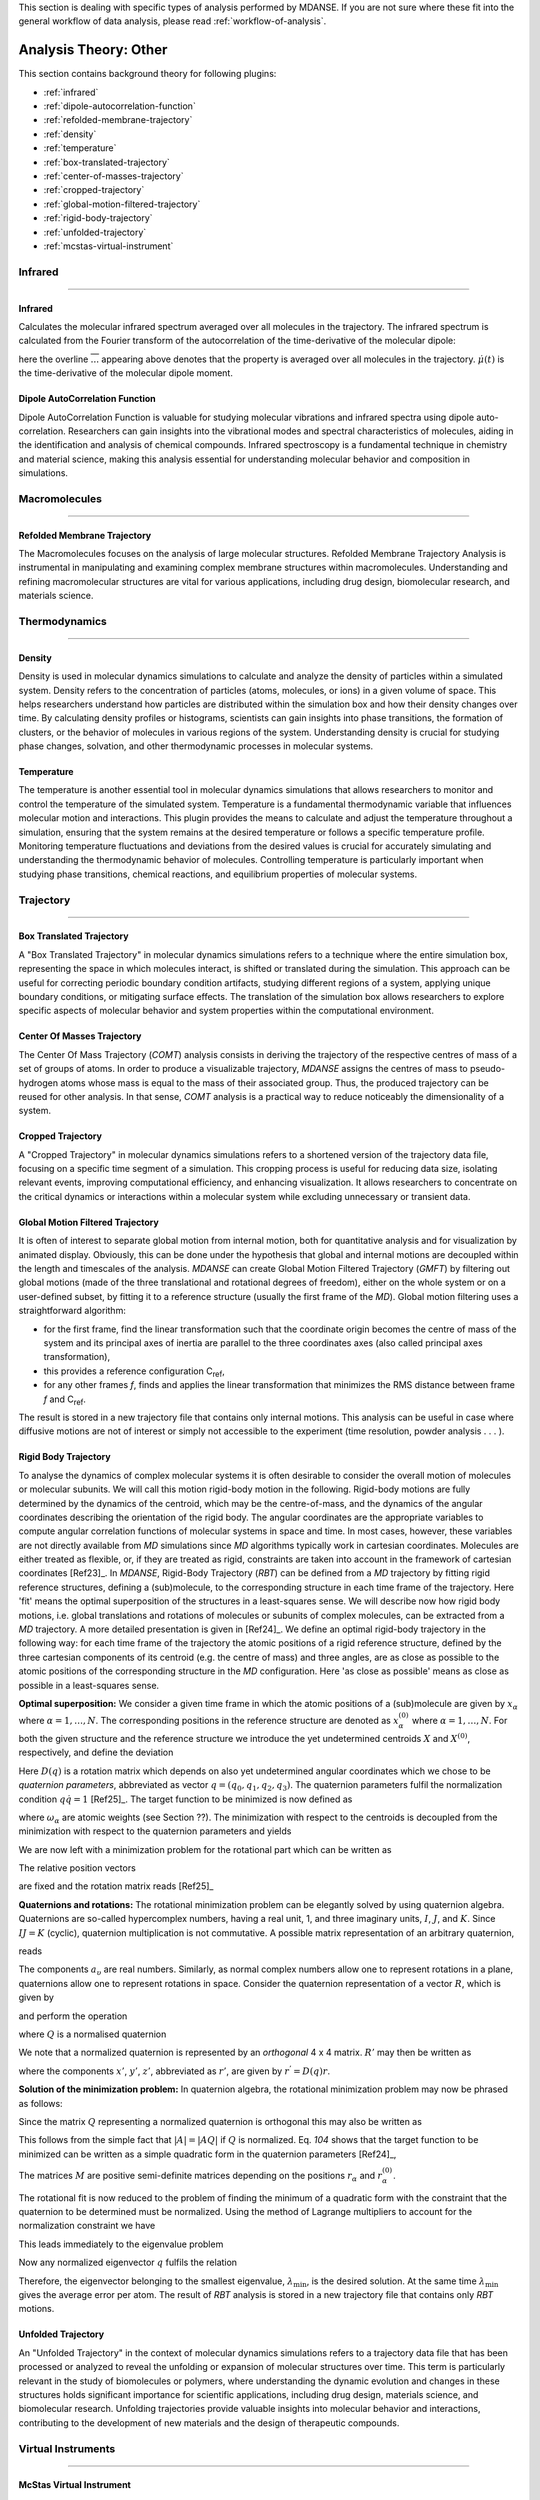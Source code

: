 
This section is dealing with specific types of analysis performed by
MDANSE. If you are not sure where these fit into the general workflow
of data analysis, please read :ref:`workflow-of-analysis`.

Analysis Theory: Other
======================

This section contains background theory for following plugins:

-  :ref:`infrared`
-  :ref:`dipole-autocorrelation-function`
-  :ref:`refolded-membrane-trajectory`
-  :ref:`density`
-  :ref:`temperature`
-  :ref:`box-translated-trajectory`
-  :ref:`center-of-masses-trajectory`
-  :ref:`cropped-trajectory`
-  :ref:`global-motion-filtered-trajectory`
-  :ref:`rigid-body-trajectory`
-  :ref:`unfolded-trajectory`
-  :ref:`mcstas-virtual-instrument`


Infrared
^^^^^^^^

^^^^^^^^

.. _infrared:

Infrared
''''''''
Calculates the molecular infrared spectrum averaged over all molecules
in the trajectory. The infrared spectrum is calculated from the Fourier
transform of the autocorrelation of the time-derivative of the
molecular dipole:

.. math::
   :label: pfx115

   I(\omega) \propto \frac{1}{2\pi}\int\limits_{-\infty}^{\infty} \mathrm{d}t \, e^{i\omega t} \langle \overline{\dot{\mu}(t_0) \cdot \dot{\mu}(t_0 + t)} \rangle_{t_0}

here the overline :math:`\overline{...}` appearing above denotes that the property is
averaged over all molecules in the trajectory. :math:`\dot{\mu}(t)` is
the time-derivative of the molecular dipole moment.

.. _dipole-autocorrelation-function:

Dipole AutoCorrelation Function
'''''''''''''''''''''''''''''''
Dipole AutoCorrelation Function is valuable for studying
molecular vibrations and infrared spectra using dipole auto-correlation.
Researchers can gain insights into the vibrational modes and spectral
characteristics of molecules, aiding in the identification and analysis
of chemical compounds. Infrared spectroscopy is a fundamental technique
in chemistry and material science, making this analysis essential for
understanding molecular behavior and composition in simulations.

Macromolecules
^^^^^^^^^^^^^^

^^^^^^^^^^^^^^

.. _refolded-membrane-trajectory:

Refolded Membrane Trajectory
''''''''''''''''''''''''''''
The Macromolecules focuses on the analysis of large molecular structures.
Refolded Membrane Trajectory Analysis is instrumental in manipulating
and examining complex membrane structures within macromolecules.
Understanding and refining macromolecular structures are vital for
various applications, including drug design, biomolecular research, and
materials science.

Thermodynamics
^^^^^^^^^^^^^^

^^^^^^^^^^^^^^

.. _density:

Density
'''''''
Density is used in molecular dynamics simulations to calculate and
analyze the density of particles within a simulated system. Density
refers to the concentration of particles (atoms, molecules, or ions)
in a given volume of space. This helps researchers understand how
particles are distributed within the simulation box and how their
density changes over time. By calculating density profiles or histograms,
scientists can gain insights into phase transitions, the formation of
clusters, or the behavior of molecules in various regions of the system.
Understanding density is crucial for studying phase changes, solvation,
and other thermodynamic processes in molecular systems.

.. _temperature:

Temperature
'''''''''''
The temperature is another essential tool in molecular dynamics
simulations that allows researchers to monitor and control the
temperature of the simulated system. Temperature is a fundamental
thermodynamic variable that influences molecular motion and interactions.
This plugin provides the means to calculate and adjust the temperature
throughout a simulation, ensuring that the system remains at the desired
temperature or follows a specific temperature profile. Monitoring
temperature fluctuations and deviations from the desired values is
crucial for accurately simulating and understanding the thermodynamic
behavior of molecules. Controlling temperature is particularly
important when studying phase transitions, chemical reactions, and
equilibrium properties of molecular systems.

Trajectory
^^^^^^^^^^

^^^^^^^^^^

.. _box-translated-trajectory:

Box Translated Trajectory
'''''''''''''''''''''''''
A "Box Translated Trajectory" in molecular dynamics simulations refers to a
technique where the entire simulation box, representing the space in which
molecules interact, is shifted or translated during the simulation. This
approach can be useful for correcting periodic boundary condition artifacts,
studying different regions of a system, applying unique boundary conditions,
or mitigating surface effects. The translation of the simulation box allows
researchers to explore specific aspects of molecular behavior and system
properties within the computational environment.

.. _center-of-masses-trajectory:

Center Of Masses Trajectory
'''''''''''''''''''''''''''
The Center Of Mass Trajectory (*COMT*) analysis consists in deriving the
trajectory of the respective centres of mass of a set of groups of
atoms. In order to produce a visualizable trajectory, *MDANSE* assigns
the centres of mass to pseudo-hydrogen atoms whose mass is equal to the
mass of their associated group. Thus, the produced trajectory can be
reused for other analysis. In that sense, *COMT* analysis is a practical
way to reduce noticeably the dimensionality of a system.

.. _cropped-trajectory:

Cropped Trajectory
''''''''''''''''''
A "Cropped Trajectory" in molecular dynamics simulations refers to a
shortened version of the trajectory data file, focusing on a specific time
segment of a simulation. This cropping process is useful for reducing data
size, isolating relevant events, improving computational efficiency, and
enhancing visualization. It allows researchers to concentrate on the critical
dynamics or interactions within a molecular system while excluding
unnecessary or transient data.

.. _global-motion-filtered-trajectory:

Global Motion Filtered Trajectory
'''''''''''''''''''''''''''''''''
It is often of interest to separate global motion from internal motion,
both for quantitative analysis and for visualization by animated
display. Obviously, this can be done under the hypothesis that global
and internal motions are decoupled within the length and timescales of
the analysis. *MDANSE* can create Global Motion Filtered Trajectory
(*GMFT*) by filtering out global motions (made of the three
translational and rotational degrees of freedom), either on the whole
system or on a user-defined subset, by fitting it to a reference
structure (usually the first frame of the *MD*). Global motion filtering
uses a straightforward algorithm:

-  for the first frame, find the linear transformation such that the
   coordinate origin becomes the centre of mass of the system and its
   principal axes of inertia are parallel to the three coordinates axes
   (also called principal axes transformation),
-  this provides a reference configuration C\ :sub:`ref`,
-  for any other frames *f*, finds and applies the linear transformation
   that minimizes the RMS distance between frame *f* and C\ :sub:`ref`.

The result is stored in a new trajectory file that contains only
internal motions. This analysis can be useful in case where diffusive
motions are not of interest or simply not accessible to the experiment
(time resolution, powder analysis . . . ).

.. _rigid-body-trajectory:

Rigid Body Trajectory
'''''''''''''''''''''
To analyse the dynamics of complex molecular systems it is often
desirable to consider the overall motion of molecules or molecular
subunits. We will call this motion rigid-body motion in the following.
Rigid-body motions are fully determined by the dynamics of the centroid,
which may be the centre-of-mass, and the dynamics of the angular
coordinates describing the orientation of the rigid body. The angular
coordinates are the appropriate variables to compute angular correlation
functions of molecular systems in space and time. In most cases,
however, these variables are not directly available from *MD*
simulations since *MD* algorithms typically work in cartesian
coordinates. Molecules are either treated as flexible, or, if they are
treated as rigid, constraints are taken into account in the framework of
cartesian coordinates [Ref23]_. In *MDANSE*,
Rigid-Body Trajectory (*RBT*) can be defined from a *MD* trajectory by
fitting rigid reference structures, defining a (sub)molecule, to the
corresponding structure in each time frame of the trajectory. Here 'fit'
means the optimal superposition of the structures in a least-squares
sense. We will describe now how rigid body motions, i.e. global
translations and rotations of molecules or subunits of complex
molecules, can be extracted from a *MD* trajectory. A more detailed
presentation is given in [Ref24]_. We define
an optimal rigid-body trajectory in the following way: for each time
frame of the trajectory the atomic positions of a rigid reference
structure, defined by the three cartesian components of its centroid
(e.g. the centre of mass) and three angles, are as close as possible to
the atomic positions of the corresponding structure in the *MD*
configuration. Here 'as close as possible' means as close as possible in
a least-squares sense.

**Optimal superposition:** We consider a given time frame in which the
atomic positions of a (sub)molecule are given by :math:`x_{\alpha}` where :math:`{\alpha = 1}, \ldots, N`.
The corresponding positions in the reference structure are denoted as
:math:`x_{\alpha}^{(0)}` where :math:`{\alpha = 1}, \ldots, N`.
For both the given structure and the reference structure we introduce
the yet undetermined centroids :math:`X` and :math:`X^{(0)}`, respectively, and
define the deviation

.. math::
   :label: pfx147

   {\Delta_{\alpha}\doteq D(q){\left\lbrack {x_{\alpha}^{(0)} - X^{(0)}} \right\rbrack - \left\lbrack {x_{\alpha} - X} \right\rbrack}.}

Here :math:`D(q)` is a rotation matrix which depends on also yet
undetermined angular coordinates which we chose to be *quaternion
parameters*, abbreviated as vector :math:`q = (q_0, q_1, q_2, q_3)`.
The quaternion parameters fulfil the normalization condition :math:`q \dot {q = 1}` [Ref25]_.
The target function to be minimized is now defined as

.. math::
   :label: pfx149

   {m{\left( {q;X,X^{(0)}} \right) = {\sum\limits_{\alpha}{\omega_{\alpha}|\Delta|_{\alpha}^{2}}}}.}

where :math:`\omega_{\alpha}` are atomic weights (see Section ??). The minimization
with respect to the centroids is decoupled from the minimization with
respect to the quaternion parameters and yields

.. math::
   :label: pfx150

   {{X = {\sum\limits_{\alpha}\omega_{\alpha}}}x_{\alpha} \qquad\qquad  {X^{(0)} = {\sum\limits_{\alpha}\omega_{\alpha}}}x_{\alpha}^{(0)}}

We are now left with a minimization problem for the rotational part
which can be written as

.. math::
   :label: pfx152

   m{(q) = {\sum\limits_{\alpha}{\omega_{\alpha}\left\lbrack {{D(q)r}_{\alpha}^{(0)} - r_{\alpha}} \right\rbrack^{2}}}\overset{!}{=}\mathit{Min}}.

The relative position vectors

.. math::
   :label: pfx153

   {{r_{\alpha} = {x_{\alpha} - X}} \qquad\qquad r_{\alpha}^{(0)} = {x_{\alpha}^{(0)} - X^{(0)}}}

are fixed and the rotation matrix reads
[Ref25]_

.. math::
   :label: pfx155

   D(q) = \begin{pmatrix}
   {q_{0}^{2} + q_{1}^{2} - q_{2}^{2} - q_{3}^{2}} & {2\left( {{- q_{0}}{q_{3} + q_{1}}q_{2}} \right)} & {2\left( {q_{0}{q_{2} + q_{1}}q_{3}} \right)} \\
   {2\left( {q_{0}{q_{3} + q_{1}}q_{2}} \right)} & {q_{0}^{2} + q_{2}^{2} - q_{1}^{2} - q_{3}^{2}} & {2\left( {{- q_{0}}{q_{1} + q_{2}}q_{3}} \right)} \\
   {2\left( {{- q_{0}}{q_{2} + q_{1}}q_{3}} \right)} & {2\left( {q_{0}{q_{1} + q_{2}}q_{3}} \right)} & {q_{0}^{2} + q_{3}^{2} - q_{1}^{2} - q_{2}^{2}} \\
   \end{pmatrix}


**Quaternions and rotations:** The rotational minimization problem can
be elegantly solved by using quaternion algebra. Quaternions are
so-called hypercomplex numbers, having a real unit, 1, and three
imaginary units, :math:`I`, :math:`J`, and :math:`K`. Since :math:`IJ = K` (cyclic),
quaternion multiplication is not commutative. A possible matrix
representation of an arbitrary quaternion,

.. math::
   :label: pfx156

   {{A = a_{0}}\cdot{1 + a_{1}}\cdot{I + a_{2}}\cdot{J + a_{3}}\cdot K,}

reads

.. math::
   :label: pfx157

   A = \begin{pmatrix}
   a_{0} & {- a_{1}} & {- a_{2}} & {- a_{3}} \\
   a_{1} & a_{0} & {- a_{3}} & a_{2} \\
   a_{2} & a_{3} & a_{0} & {- a_{1}} \\
   a_{3} & {- a_{2}} & a_{1} & a_{0} \\
   \end{pmatrix}

The components :math:`a_{\upsilon}`
are real numbers. Similarly, as normal complex numbers allow one to
represent rotations in a plane, quaternions allow one to represent
rotations in space. Consider the quaternion representation of a vector
:math:`R`, which is given by

.. math::
   :label: pfx158

   {{R = x}\cdot{I + y}\cdot{J + z}\cdot K,}

and perform the operation

.. math::
   :label: pfx159

   {{R^{'} = \mathit{QRQ}^{T}},}

where :math:`Q` is a normalised quaternion

.. math::
   :label: pfx160

   {\text{|}Q\text{|}^{2}\doteq{{q_{0}^{2} + q_{1}^{2} + q_{2}^{2} + q_{3}^{2}} = \frac{1}{4}\mathrm{Tr}\, Q^{T}Q = 1}}.

We note that a normalized quaternion is represented by an *orthogonal* 4 x 4 matrix. :math:`R'` may then be
written as

.. math::
   :label: pfx161

   {{R^{'} = x^{'}}\cdot{I + y^{'}}\cdot{J + z^{'}}\cdot K,}

where the components :math:`x'`, :math:`y'`, :math:`z'`, abbreviated as :math:`r'`, are given by :math:`r^{'} = D(q)r`.

**Solution of the minimization problem:** In quaternion algebra, the
rotational minimization problem may now be phrased as follows:

.. math::
   :label: pfx163

   {m{(q) = {{\sum\limits_{\alpha}{{\omega_{\alpha}\text{|}\mathit{QR}}_{\alpha}^{(0)}Q}^{T}} - R_{\alpha}}}{\text{|}^{2}\overset{!}{=}\mathrm{Min}}.}

Since the matrix :math:`Q` representing a normalized quaternion is orthogonal
this may also be written as

.. math::
   :label: pfx164

   {{{m{(q) = {\sum\limits_{\alpha}\omega_{\alpha}}}\text{|}\mathit{QR}}_{\alpha}^{(0)} - R_{\alpha}}Q\text{|}^{2}{\overset{!}{=}\mathrm{Min}}.}

This follows from the simple fact that :math:`\text{|}A{\text{|} = \text{|}}\mathit{AQ}\text{|}`
if :math:`Q` is normalized. Eq. `104` shows that the
target function to be minimized can be written as a simple quadratic
form in the quaternion parameters [Ref24]_,

.. math::
   :label: pfx166

   {m{(q) = q}\cdot\mathit{Mq} \qquad\qquad {M = {\sum\limits_{\alpha}{\omega_{\alpha}M_{\alpha}}}}}

The matrices :math:`M` are positive semi-definite matrices depending on the
positions :math:`r_{\alpha}` and :math:`r_{\alpha}^{(0)}`.

The rotational fit is now reduced to the problem of finding the minimum
of a quadratic form with the constraint that the quaternion to be
determined must be normalized. Using the method of Lagrange multipliers
to account for the normalization constraint we have

.. math::
   :label: pfx169

   {m^{'}{\left( {q,\lambda} \right) = q}\cdot{\mathit{Mq} - \lambda}{\left( {q\cdot{q - 1}} \right)\overset{!}{=}\mathrm{Min}}.}

This leads immediately to the eigenvalue problem

.. math::
   :label: pfx170

   {{\mathit{Mq} = \lambda}q \qquad\qquad q\cdot{q = 1.}}

Now any normalized eigenvector :math:`q` fulfils the relation

.. math::
   :label: pfx172
   
   {{\lambda = q}\cdot\mathit{Mq}\equiv m(q)}

Therefore, the eigenvector belonging to the smallest eigenvalue,
:math:`\lambda_{\mathrm{min}}`, is the desired solution. At the same time :math:`\lambda_{\mathrm{min}}`
gives the average error per atom. The result of *RBT* analysis is stored
in a new trajectory file that contains only *RBT* motions.

.. _unfolded-trajectory:

Unfolded Trajectory
'''''''''''''''''''
An "Unfolded Trajectory" in the context of molecular dynamics
simulations refers to a trajectory data file that has been processed or
analyzed to reveal the unfolding or expansion of molecular structures over
time. This term is particularly relevant in the study of biomolecules or
polymers, where understanding the dynamic evolution and changes in these
structures holds significant importance for scientific applications,
including drug design, materials science, and biomolecular research.
Unfolding trajectories provide valuable insights into molecular behavior
and interactions, contributing to the development of new materials and the
design of therapeutic compounds.


Virtual Instruments
^^^^^^^^^^^^^^^^^^^

^^^^^^^^^^^^^^^^^^^

.. _mcstas-virtual-instrument:

McStas Virtual Instrument
'''''''''''''''''''''''''
McStas enables researchers to create virtual instruments that replicate the
behavior of real neutron or X-ray instruments. This capability streamlines
the design, optimization, and testing of experiments within a virtual
environment before conducting physical experiments. Such simulations help
researchers conserve valuable time and resources while simultaneously
enhancing the precision and reliability of their experiments. McStas finds
widespread application in fields like materials science and condensed
matter physics.
